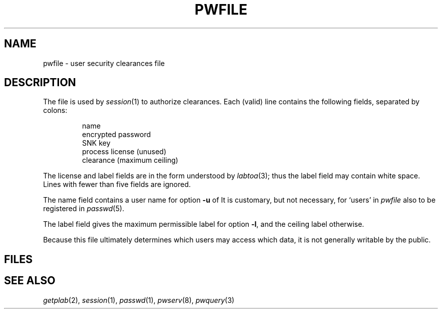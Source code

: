 .TH PWFILE 5
.CT 1 sa_nonmortals secur
.SH NAME
pwfile \- user security clearances file
.SH DESCRIPTION
The file
.F /etc/pwfile
is used by
.IR session (1)
to authorize clearances.
Each (valid) line contains the following
fields, separated by colons:
.IP
.nf
name
encrypted password
SNK key
process license (unused)
clearance (maximum ceiling)
.fi
.PP
The license and label fields are in the form
understood by 
.IR labtoa (3);
thus the label field
may contain white space.
Lines with fewer than five fields
are ignored.
.PP
The name field contains a user name for option
.B -u
of
.FR /bin/session .
It is customary, but not necessary, for `users' in 
.I pwfile
also to be registered in
.IR passwd (5).
.PP
The label field gives the maximum permissible label for option
.BR -l ,
and the ceiling label otherwise. 
.PP
Because this file ultimately determines which users
may access which data, it is not generally writable by the public.
.SH FILES
.F /etc/pwfile
.SH "SEE ALSO"
.IR getplab (2), 
.IR session (1),
.IR passwd (1),
.IR pwserv (8),
.IR pwquery (3)
